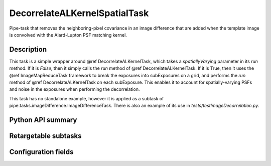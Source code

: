 .. lsst-task-topic:: lsst.ip.diffim.DecorrelateALKernelSpatialTask

##########################
DecorrelateALKernelSpatialTask
##########################

Pipe-task that removes the neighboring-pixel covariance in an
image difference that are added when the template image is
convolved with the Alard-Lupton PSF matching kernel.

.. _lsst.ip.diffim.DecorrelateALKernelSpatialTask-description:

Description
==================

This task is a simple wrapper around @ref DecorrelateALKernelTask,
which takes a `spatiallyVarying` parameter in its `run` method. If
it is `False`, then it simply calls the `run` method of @ref
DecorrelateALKernelTask. If it is True, then it uses the @ref
ImageMapReduceTask framework to break the exposures into
subExposures on a grid, and performs the `run` method of @ref
DecorrelateALKernelTask on each subExposure. This enables it to
account for spatially-varying PSFs and noise in the exposures when
performing the decorrelation.

This task has no standalone example, however it is applied as a
subtask of pipe.tasks.imageDifference.ImageDifferenceTask.
There is also an example of its use in `tests/testImageDecorrelation.py`.

.. _lsst.ip.diffim.DecorrelateALKernelSpatialTask-api:

Python API summary
==================

.. lsst-task-api-summary:: lsst.ip.diffim.DecorrelateALKernelSpatialTask

.. _lsst.ip.diffim.DecorrelateALKernelSpatialTask-subtasks:

Retargetable subtasks
=====================

.. lsst-task-config-subtasks:: lsst.ip.diffim.DecorrelateALKernelSpatialTask

.. _lsst.ip.diffim.DecorrelateALKernelSpatialTask-configs:

Configuration fields
====================

.. lsst-task-config-fields:: lsst.ip.diffim.DecorrelateALKernelSpatialTask

